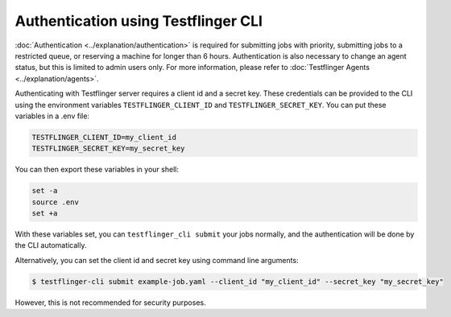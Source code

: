 Authentication using Testflinger CLI
====================================

:doc:`Authentication <../explanation/authentication>` is required for submitting jobs with priority, 
submitting jobs to a restricted queue, or reserving a machine for longer than 6 hours.
Authentication is also necessary to change an agent status, but this is limited to admin users only. 
For more information, please refer to :doc:`Testflinger Agents <../explanation/agents>`.

Authenticating with Testflinger server requires a client id and a secret key.
These credentials can be provided to the CLI using the environment variables
``TESTFLINGER_CLIENT_ID`` and ``TESTFLINGER_SECRET_KEY``. You can put these
variables in a .env file:

.. code-block:: shell

	TESTFLINGER_CLIENT_ID=my_client_id
	TESTFLINGER_SECRET_KEY=my_secret_key


You can then export these variables in your shell:

.. code-block:: shell

	set -a
	source .env
	set +a


With these variables set, you can ``testflinger_cli submit`` your jobs normally, and the authentication will be done by the CLI
automatically.

Alternatively, you can set the client id and secret key using
command line arguments:

.. code-block:: shell

	$ testflinger-cli submit example-job.yaml --client_id "my_client_id" --secret_key "my_secret_key"

However, this is not recommended for security purposes.
